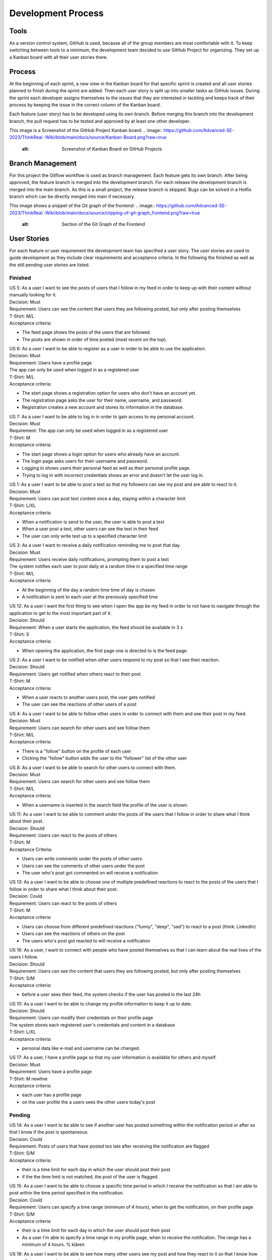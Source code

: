 Development Process
====================

Tools
-------------
As a version control system, GitHub is used, because all of the group members are most comfortable with it. To keep switching between tools to a minimum, the development team decided to use GitHub Project for organizing. They set up a Kanban board with all their user stories there. 

Process
--------------
At the beginning of each sprint, a new view in the Kanban board for that specific sprint is created and all user stories planned to finish during the sprint are added. Then each user story is split up into smaller tasks as GitHub issues. During the sprint each developer assigns themselves to the issues that they are interested in tackling and keeps track of their process by keeping the issue in the correct column of the Kanban board.

Each feature (user story) has to be developed using its own branch. Before merging this branch into the development branch, the pull request has to be tested and approved by at least one other developer.

This image is a Screenshot of the GitHub Project Kanban board:
.. image:: https://github.com/Advanced-SE-2023/ThinkReal.-Wiki/blob/main/docs/source/Kanban-Board.png?raw=true
    :alt: Screenshot of Kanban Board on GitHub Projects

Branch Management
--------------------
For this project the Gitflow workflow is used as branch management. Each feature gets its own branch. After being approved, the feature branch is merged into the development branch. For each release the development branch is merged into the main branch. As this is a small project, the release branch is skipped. Bugs can be solved in a Hotfix branch which can be directly merged into main if necessary.

This image shows a snippet of the Git graph of the frontend:
.. image:: https://github.com/Advanced-SE-2023/ThinkReal.-Wiki/blob/main/docs/source/clipping-of-git-graph_frontend.png?raw=true
    :alt: Section of the Git Graph of the Frontend

User Stories
--------------

For each feature or user requirement the development team has specified a user story. The user stories are used to guide development as they include clear requirements and acceptance criteria. In the following the finished as well as the still pending user stories are listed.

Finished
+++++++++++

| US 5: As a user I want to see the posts of users that I follow in my feed in order to keep up with their content without manually looking for it.
| Decision: Must
| Requirement: Users can see the content that users they are following posted, but only after posting themselves
| T-Shirt: M/L
| Acceptance criteria:
- The feed page shows the posts of the users that are followed.
- The posts are shown in order of time posted (most recent on the top).

| US 6: As a user I want to be able to register as a user in order to be able to use the application.
| Decision: Must
| Requirement: Users have a profile page
| The app can only be used when logged in as a registered user
| T-Shirt: M/L
| Acceptance criteria:
- The start page shows a registration option for users who don't have an account yet.
- The registration page asks the user for their name, username, and password.
- Registration creates a new account and stores its information in the database.

| US 7: As a user I want to be able to log in in order to gain access to my personal account.
| Decision: Must
| Requirement: The app can only be used when logged in as a registered user
| T-Shirt: M
| Acceptance criteria:
- The start page shows a login option for users who already have an account.
- The login page asks users for their username and password.
- Logging in shows users their personal feed as well as their personal profile page.
- Trying to log in with incorrect credentials shows an error and doesn't let the user log in.

| US 1: As a user I want to be able to post a text so that my followers can see my post and are able to react to it. 
| Decision: Must
| Requirement: Users can post text content once a day, staying within a character limit
| T-Shirt: L/XL
| Acceptance criteria:
- When a notification is send to the user, the user is able to post a text
- When a user post a text, other users can see the text in their feed
- The user can only write text up to a specified character limit

| US 3: As a user I want to receive a daily notification reminding me to post that day.
| Decision: Must
| Requirement: Users receive daily notifications, prompting them to post a text
| The system notifies each user to post daily at a random time in a specified time range
| T-Shirt: M/L
| Acceptance criteria:
- At the beginning of the day a random time time of day is chosen
- A notification is sent to each user at the previously specified time

| US 12: As a user I want the first thing to see when I open the app be my feed in order to not have to navigate through the application to get to the most important part of it.
| Decision: Should
| Requirement: When a user starts the application, the feed should be available in 3 s
| T-Shirt: S
| Acceptance criteria:
- When opening the application, the first page one is directed to is the feed page.

| US 2: As a user I want to be notified when other users respond to my post so that I see their reaction.
| Decision: Should
| Requirement: Users get notified when others react to their post.
| T-Shirt: M
| Acceptance criteria:
- When a user reacts to another users post, the user gets notified
- The user can see the reactions of other users of a post

| US 4: As a user I want to be able to follow other users in order to connect with them and see their post in my feed.
| Decision: Must
| Requirement: Users can search for other users and see follow them
| T-Shirt: M/L
| Acceptance criteria:
- There is a "follow" button on the profile of each user
- Clicking the "follow" button adds the user to the "follower" list of the other user

| US 8: As a user I want to be able to search for other users to connect with them.
| Decision: Must
| Requirement: Users can search for other users and see follow them
| T-Shirt: M/L
| Acceptance criteria:
- When a username is inserted in the search field the profile of the user is shown.

| US 11: As a user I want to be able to comment under the posts of the users that I follow in order to share what I think about their post.
| Decision: Should
| Requirement: Users can react to the posts of others
| T-Shirt: M
| Acceptance Criteria:
- Users can write comments under the posts of other users.
- Users can see the comments of other users under the post
- The user who's post got commented on will receive a notification

| US 13: As a user I want to be able to choose one of multiple predefined reactions to react to the posts of the users that I follow in order to share what I think about their post.
| Decision: Could
| Requirement: Users can react to the posts of others
| T-Shirt: M
| Acceptance criteria:
- Users can choose from different predefined reactions ("funny", "deep", "sad") to react to a post (think: LinkedIn)
- Users can see the reactions of others on the post
- The users who's post got reacted to will receive a notification

| US 16: As a user, I want to connect with people who have posted themselves so that I can learn about the real lives of the users I follow.
| Decision: Should
| Requirement: Users can see the content that users they are following posted, but only after posting themselves
| T-Shirt: S/M
| Acceptance criteria:
- before a user sees their feed, the system checks if the user has posted in the last 24h

| US 10: As a user I want to be able to change my profile information to keep it up to date.
| Decision: Should
| Requirement: Users can modify their credentials on their profile page
| The system stores each registered user's credentials and content in a database
| T-Shirt: L/XL
| Acceptance criteria:
- personal data like e-mail and username can be changed.

| US 17: As a user, I have a profile page so that my user information is available for others and myself.
| Decision: Must
| Requirement: Users have a profile page
| T-Shirt: M \newline
| Acceptance criteria:
- each user has a profile page
- on the user profile the a users sees the other users today's post

Pending
+++++++++

| US 14: As a user I want to be able to see if another user has posted something within the notification period or after so that I know if the post is spontaneous.
| Decision: Could
| Requirement: Posts of users that have posted too late after receiving the notification are flagged
| T-Shirt: S/M
| Acceptance criteria:
- their is a time limit for each day in which the user should post their post
- if the the time limit is not matched, the post of the user is flagged.

| US 15: As a user I want to be able to choose a specific time period in which I receive the notification so that I am able to post within the time period specified in the notification.
| Decision: Could
| Requirement: Users can specify a time range (minimum of 4 hours), when to get the notification, on their profile page
| T-Shirt: S/M
| Acceptance criteria:
- their is a time limit for each day in which the user should post their post
- As a user I'm able to specify a time range in my profile page, when to receive the notification. The range has a minimum of 4 hours. % klären

| US 18: As a user I want to be able to see how many other users see my post and how they react to it so that I know how many other users receive my posts.
| Decision: Could
| Requirement: Users can see statistics on their posting habits on their profile page
| T-Shirt: L
| Acceptance criteria:
- the user can see statistic on his profile, how many people read their texts

| US 19: As a user I want to be able to edit or delete my posts in order to be able to correct something if I'm not happy with it after posting.
| Decision: Could
| Requirement: Users can edit and delete their posts.
| T-Shirt: S/M
| Acceptance criteria:
- In their profile, users have the option to edit their posts.
- In their profile, users have the option to delete their posts.
- Edited posts are marked as such to the other users.

| US 9: As a user I want to be able to chat with other users in order to keep in touch with them.
| Decision: Could
| Requirement: Users can chat with other users.
| T-Shirt: XL
| Acceptance criteria:
- There is a chat function to write with the other user.
- The chat works in real time

Burndown Chart
-----------------

.. image:: https://github.com/Advanced-SE-2023/ThinkReal.-Wiki/blob/main/docs/source/Gantt-Chart.png?raw=true
    :alt: Gantt Chart of Process on User Stories
